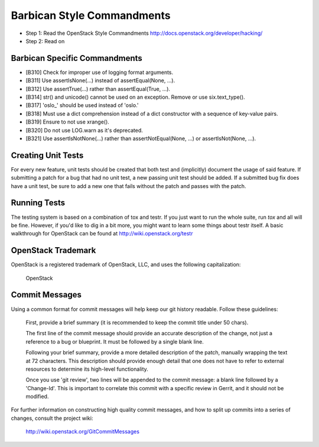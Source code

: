 Barbican Style Commandments
============================

- Step 1: Read the OpenStack Style Commandments
  http://docs.openstack.org/developer/hacking/
- Step 2: Read on


Barbican Specific Commandments
-------------------------------

- [B310] Check for improper use of logging format arguments.
- [B311] Use assertIsNone(...) instead of assertEqual(None, ...).
- [B312] Use assertTrue(...) rather than assertEqual(True, ...).
- [B314] str() and unicode() cannot be used on an exception. Remove or use six.text_type().
- [B317] 'oslo_' should be used instead of 'oslo.'
- [B318] Must use a dict comprehension instead of a dict constructor
  with a sequence of key-value pairs.
- [B319] Ensure to not use xrange().
- [B320] Do not use LOG.warn as it's deprecated.
- [B321] Use assertIsNotNone(...) rather than assertNotEqual(None, ...) or
  assertIsNot(None, ...).

Creating Unit Tests
-------------------
For every new feature, unit tests should be created that both test and
(implicitly) document the usage of said feature. If submitting a patch for a
bug that had no unit test, a new passing unit test should be added. If a
submitted bug fix does have a unit test, be sure to add a new one that fails
without the patch and passes with the patch.

Running Tests
-------------
The testing system is based on a combination of tox and testr. If you just
want to run the whole suite, run `tox` and all will be fine. However, if
you'd like to dig in a bit more, you might want to learn some things about
testr itself. A basic walkthrough for OpenStack can be found at
http://wiki.openstack.org/testr

OpenStack Trademark
-------------------

OpenStack is a registered trademark of OpenStack, LLC, and uses the
following capitalization:

   OpenStack

Commit Messages
---------------
Using a common format for commit messages will help keep our git history
readable. Follow these guidelines:

  First, provide a brief summary (it is recommended to keep the commit title
  under 50 chars).

  The first line of the commit message should provide an accurate
  description of the change, not just a reference to a bug or
  blueprint. It must be followed by a single blank line.

  Following your brief summary, provide a more detailed description of
  the patch, manually wrapping the text at 72 characters. This
  description should provide enough detail that one does not have to
  refer to external resources to determine its high-level functionality.

  Once you use 'git review', two lines will be appended to the commit
  message: a blank line followed by a 'Change-Id'. This is important
  to correlate this commit with a specific review in Gerrit, and it
  should not be modified.

For further information on constructing high quality commit messages,
and how to split up commits into a series of changes, consult the
project wiki:

   http://wiki.openstack.org/GitCommitMessages
